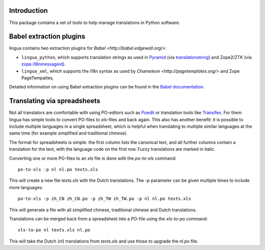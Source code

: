 Introduction
============

This package contains a set of tools to help manage translations
in Python software. 


Babel extraction plugins
========================

lingua contains two extraction plugins for `Babel <http://babel.edgewall.org/>`:

* ``lingua_python``, which supports translation strings as used in `Pyramid
  <http://pylonsproject.org>`_ (via `translationstring
  <http://pypi.python.org/pypi/translationstring>`_) and Zope2/ZTK (via
  `zope.i18nmessageid <http://pypi.python.org/pypi/zope.i18nmessageid>`_).
* ``lingua_xml``, which supports the i18n syntax as used by `Chameleon
  <http://pagetemplates.org/>` and Zope PageTempaltes,

Detailed information on using Babel extraction plugins can be found in the
`Babel documentation
<http://babel.edgewall.org/wiki/Documentation/setup.html#method-mapping>`_.


Translating via spreadsheets
============================

Not all translators are comfortable with using PO-editors such as `Poedit
<http://www.poedit.net/>`_ or translation tools like `Transifex
<http://trac.transifex.org/>`_. For them lingua has simple tools to convert
PO-files to `xls`-files and back again. This also has another benefit: it is
possible to include multiple languages in a single spreadsheet, which is
helpful when translating to multiple similar languages at the same time (for
example simplified and traditional chinese).

The format for spreadsheets is simple: the first column lists the canonical
text, and all further columns contain a translation for the text, with the
language code on the first row. Fuzzy translations are marked in italic.

Converting one or more PO-files to an xls file is done with the `po-to-xls`
command::

    po-to-xls -p nl nl.po texts.xls

This will create a new file `texts.xls` with the Dutch translations. The `-p`
parameter can be given multiple times to include more languages::

    po-to-xls -p zh_CN zh_CN.po -p zh_TW zh_TW.po -p nl nl.po texts.xls

This will generate a file with all simplified chinese, traditional chinese and
Dutch translations.


Translations can be merged back from a spreadsheet into a PO-file using the
`xls-to-po` command::

    xls-to-po nl texts.xls nl.po

This will take the Dutch (`nl`) translations from `texts.xls` and use those to
upgrade the `nl.po` file.

